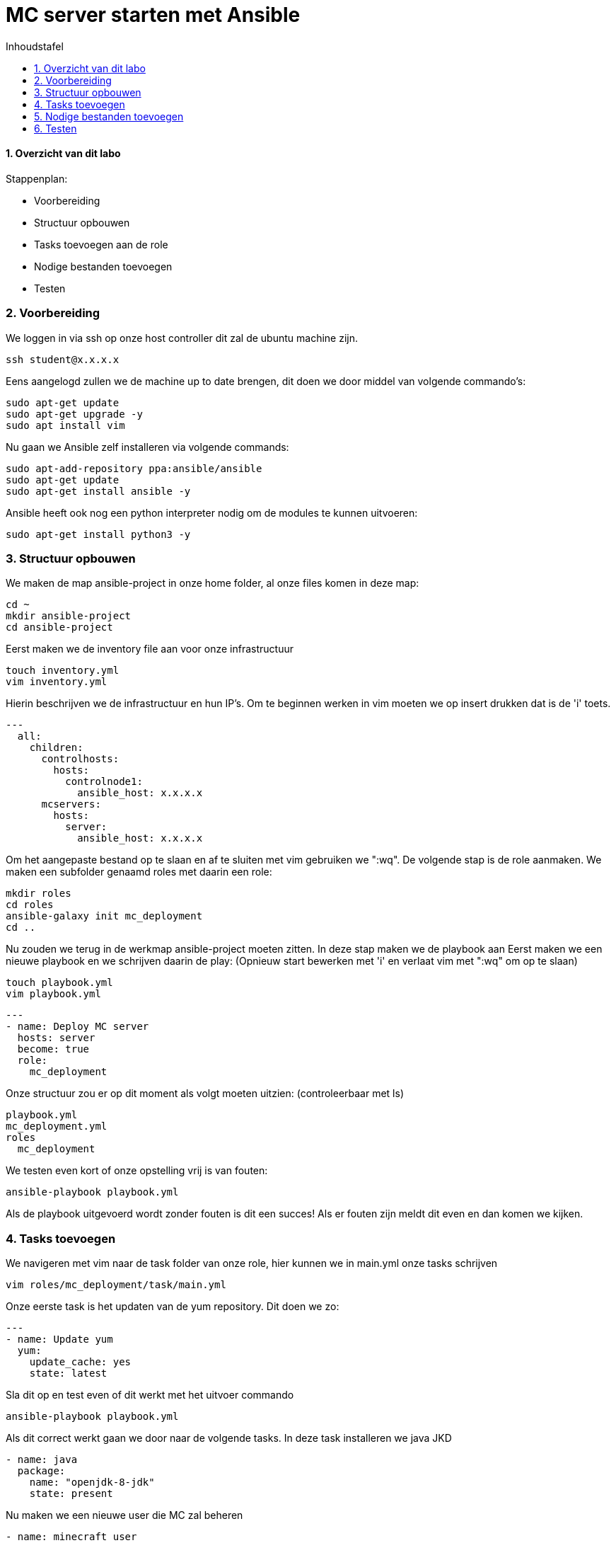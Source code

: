 :numbered:
:toc:
:toc: preamble
:toc: left
:toc-title: Inhoudstafel
:icons: font
:experimental:

= MC server starten met Ansible

==== Overzicht van dit labo
Stappenplan:

* Voorbereiding
* Structuur opbouwen
* Tasks toevoegen aan de role
* Nodige bestanden toevoegen
* Testen

=== Voorbereiding
We loggen in via ssh op onze host controller dit zal de ubuntu machine zijn.
----
ssh student@x.x.x.x
----
Eens aangelogd zullen we de machine up to date brengen, dit doen we door middel van volgende commando's:
----
sudo apt-get update
sudo apt-get upgrade -y
sudo apt install vim
----
Nu gaan we Ansible zelf installeren via volgende commands:
----
sudo apt-add-repository ppa:ansible/ansible
sudo apt-get update
sudo apt-get install ansible -y
----
Ansible heeft ook nog een python interpreter nodig om de modules te kunnen uitvoeren:
----
sudo apt-get install python3 -y
----

=== Structuur opbouwen

We maken de map ansible-project in onze home folder, al onze files komen in deze map:
----
cd ~
mkdir ansible-project
cd ansible-project
----
Eerst maken we de inventory file aan voor onze infrastructuur
----
touch inventory.yml
vim inventory.yml
----
Hierin beschrijven we de infrastructuur en hun IP's.
Om te beginnen werken in vim moeten we op insert drukken dat is de 'i' toets. 
----
---
  all:
    children:
      controlhosts:
        hosts:
          controlnode1:
            ansible_host: x.x.x.x
      mcservers:
        hosts:
          server:
            ansible_host: x.x.x.x
----
Om het aangepaste bestand op te slaan en af te sluiten met vim gebruiken we ":wq".
De volgende stap is de role aanmaken. We maken een subfolder genaamd roles met daarin een role:
----
mkdir roles
cd roles
ansible-galaxy init mc_deployment
cd ..
----
Nu zouden we terug in de werkmap ansible-project moeten zitten.
In deze stap maken we de playbook aan
Eerst maken we een nieuwe playbook en we schrijven daarin de play: 
(Opnieuw start bewerken met 'i' en verlaat vim met ":wq" om op te slaan)
----
touch playbook.yml
vim playbook.yml
----
----
---
- name: Deploy MC server
  hosts: server
  become: true
  role:
    mc_deployment
----
Onze structuur zou er op dit moment als volgt moeten uitzien: (controleerbaar met ls)
----
playbook.yml
mc_deployment.yml
roles
  mc_deployment
----
We testen even kort of onze opstelling vrij is van fouten:
----
ansible-playbook playbook.yml
----
Als de playbook uitgevoerd wordt zonder fouten is dit een succes! Als er fouten zijn meldt dit even en dan komen we kijken.

=== Tasks toevoegen
We navigeren met vim naar de task folder van onze role, hier kunnen we in main.yml onze tasks schrijven
----
vim roles/mc_deployment/task/main.yml
----
Onze eerste task is het updaten van de yum repository. Dit doen we zo:
----
---
- name: Update yum
  yum:
    update_cache: yes
    state: latest
----
Sla dit op en test even of dit werkt met het uitvoer commando
----
ansible-playbook playbook.yml
----
Als dit correct werkt gaan we door naar de volgende tasks.
In deze task installeren we java JKD
----
- name: java
  package:
    name: "openjdk-8-jdk"
    state: present
----
Nu maken we een nieuwe user die MC zal beheren
----
- name: minecraft user
  user:
    name: minecraft
    shell: /sbin/nologin
----
We maken de folders aan voor onze files
----
- name: minecraft dirs
  file:
    path: "{{ item }}"
    state: directory
    mode: '0700'
    owner: minecraft
    group: minecraft
  with_items:
    - /opt/minecraft
    - /opt/minecraft/backups
    - /opt/minecraft/server
    - /opt/minecraft/tmp
----
MC server download
----
- name: determine if jar downloaded
  stat:
    path: /opt/minecraft/server/server.jar
  register: mc_jar

- name: set mc_update = False when not defined
  set_fact:
    mc_update: False
  when: mc_update is not defined

- name: get jar download page if not downloaded or mc_update = True
  get_url:
    url: https://www.minecraft.net/en-us/download/server
    dest: /opt/minecraft/tmp/mc_jar_url.html
    mode: '0444'
    owner: minecraft
    group: minecraft
  when: mc_jar.stat.exists == False or mc_update

- name: determine jar url 
  shell: awk -F '"' '/\.jar/ {print $2; exit}' /opt/minecraft/tmp/mc_jar_url.html
  register: mc_jar_url
  when: mc_jar.stat.exists == False or mc_update

- name: get jar
  get_url:
    url: "{{ mc_jar_url.stdout }}"
    dest: /opt/minecraft/server/server.jar
    mode: '0444'
    owner: minecraft
    group: minecraft
  when: mc_jar.stat.exists == False or mc_update
----
Werken met de eula
----
- name: determine if eula exists
  stat:
    path: /opt/minecraft/server/eula.txt
  register: mc_eula_file

- name: run jar when eula not exists (max 60 seconds)
  shell:
    chdir: /opt/minecraft/server/
    cmd: timeout 60 java -Xmx1024M -Xms1024M -jar server.jar nogui
  ignore_errors: yes
  when: mc_eula_file.stat.exists == False

- name: agree to eula
  lineinfile:
    path: /opt/minecraft/server/eula.txt
    line: 'eula=true'
    mode: '0444'
    owner: minecraft
    group: minecraft
----
Installeren als een systemd
----
- name: minecraft systemd unit file
  template:
    src: minecraft.service
    dest: /etc/systemd/system/minecraft.service
    mode: '0444'
    owner: root
    group: root
----
De properties van server instellen
----
- name: set server.properties file
  template:
    src: server.properties
    dest: /opt/minecraft/server/server.properties
    mode: '0600'
    owner: minecraft
    group: minecraft
----
De server opstarten
----
- name: start/enable minecraft service
  systemd:
    state: started
    enabled: yes
    daemon_reload: yes
    name: minecraft
  register: mc_started

- name: restart minecraft service if not started previously or mc_update
  systemd:
    state: restarted
	name: minecraft
  when: mc_started.changed or mc_update
----
Backup (optioneel)
----
- name: backup script
  copy:
    src: backup.sh
    dest: /usr/local/bin/minecraft_backup
    mode: '0500'
    owner: minecraft
    group: minecraft

- name: backup cron - every 3rd hour (8 times daily)
  cron:
    name: "minecraft backup"
    minute: "0"
    hour: "*/3"
    state: present
    user: minecraft
    job: /usr/local/bin/minecraft_backup
----

=== Nodige bestanden toevoegen
We keren terug naar onze werkmap 
----
cd ~/ansible-project
----
Onze server heeft nog een properties bestand nodig. Hieruit kunnen de instellingen van de server gehaald worden.
We maken dus eerst een nieuw bestand aan met de nodige properties: (Opnieuw start bewerken met 'i' en verlaat vim met ":wq" om op te slaan)
----
vim server.properties
----
Daarin kopiëren we deze text:
----
view-distance=10
max-build-height=256
gamemode=creative
server-port=25565
query.port=25565
allow-nether=true
enable-command-block=false
enable-rcon=false
enable-query=false
op-permission-level=4
prevent-proxy-connections=false
generator-settings=
resource-pack=
level-name=Minecraft World
motd=Welcome to Minecraft!
player-idle-timeout=0
spawn-protection=16
online-mode=true
allow-flight=false
force-gamemode=false
hardcore=false
white-list=false
broadcast-console-to-ops=true
pvp=false
max-players=10
generate-structures=true
spawn-npcs=true
spawn-animals=true
snooper-enabled=true
spawn-monsters=true
difficulty=easy
function-permission-level=2
network-compression-threshold=256
level-type=default
max-tick-time=60000
enforce-whitelist=false
use-native-transport=true
max-world-size=29999984
----
Nu voegen we op dezelfde wijze de service file toe. (Opnieuw start bewerken met 'i' en verlaat vim met ":wq" om op te slaan)
----
vim minecraft.service
----
----
[Unit]
Description=Minecraft Server
After=network.target

[Service]
User=minecraft
SuccessExitStatus=0 1
ProtectHome=true
ProtectSystem=full
PrivateDevices=true
NoNewPrivileges=true
WorkingDirectory=/opt/minecraft/server
ExecStart=/usr/bin/java -Xmx{{ mc_memory }}M -Xms{{ mc_memory }}M -XX:+UseG1GC -XX:+ParallelRefProcEnabled -XX:MaxGCPauseMillis=200 -XX:+UnlockExperimentalVMOptions -XX:+DisableExplicitGC -XX:+AlwaysPreTouch -XX:G1NewSizePercent=30 -XX:G1MaxNewSizePercent=40 -XX:G1HeapRegionSize=8M -XX:G1ReservePercent=20 -XX:G1HeapWastePercent=5 -XX:G1MixedGCCountTarget=4 -XX:InitiatingHeapOccupancyPercent=15 -XX:G1MixedGCLiveThresholdPercent=90 -XX:G1RSetUpdatingPauseTimePercent=5 -XX:SurvivorRatio=32 -XX:+PerfDisableSharedMem -XX:MaxTenuringThreshold=1 -jar server.jar nogui

[Install]
WantedBy=multi-user.target
----

=== Testen
Dit stuk wordt aangevuld eens we de VMDK hebben. 

link:Ansible_in_depth.adoc[Vorige]
[.text-right]
link:index.adoc[Overzicht]